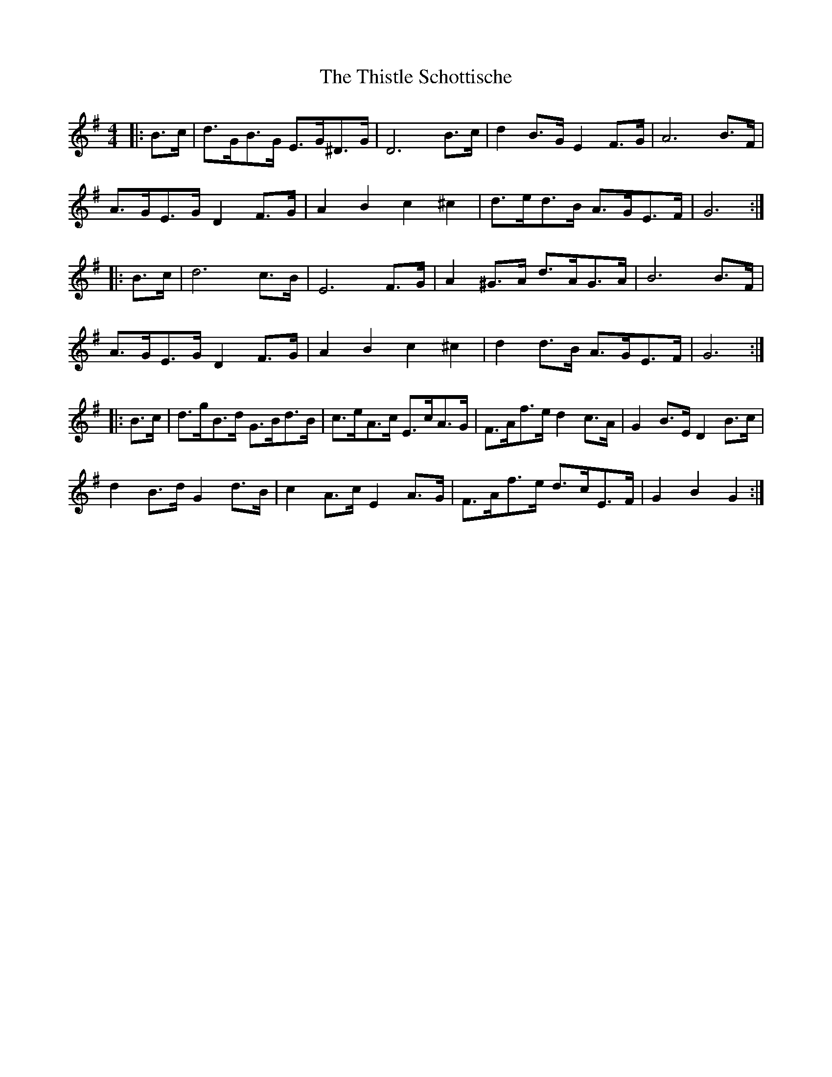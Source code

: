 X: 39890
T: Thistle Schottische, The
R: barndance
M: 4/4
K: Gmajor
|:B>c|d>GB>G E>G^D>G|D6 B>c|d2 B>G E2 F>G|A6 B>F|
A>GE>G D2 F>G|A2 B2 c2 ^c2|d>ed>B A>GE>F|G6:|
|:B>c|d6 c>B|E6 F>G|A2 ^G>A d>AG>A|B6 B>F|
A>GE>G D2 F>G|A2 B2 c2 ^c2|d2 d>B A>GE>F|G6:|
|:B>c|d>gB>d G>Bd>B|c>eA>c E>cA>G|F>Af>e d2 c>A|G2 B>E D2 B>c|
d2 B>d G2 d>B|c2 A>c E2 A>G|F>Af>e d>cE>F|G2 B2 G2:|

